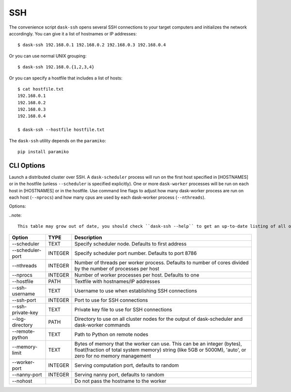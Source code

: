 SSH
===

The convenience script ``dask-ssh`` opens several SSH connections to your
target computers and initializes the network accordingly. You can
give it a list of hostnames or IP addresses::

   $ dask-ssh 192.168.0.1 192.168.0.2 192.168.0.3 192.168.0.4

Or you can use normal UNIX grouping::

   $ dask-ssh 192.168.0.{1,2,3,4}

Or you can specify a hostfile that includes a list of hosts::

   $ cat hostfile.txt
   192.168.0.1
   192.168.0.2
   192.168.0.3
   192.168.0.4

   $ dask-ssh --hostfile hostfile.txt

The ``dask-ssh`` utility depends on the ``paramiko``::

    pip install paramiko


CLI Options
----------- 

Launch a distributed cluster over SSH. A ``dask-scheduler`` process will run
on the first host specified in [HOSTNAMES] or in the hostfile (unless
``--scheduler`` is specified explicitly). One or more ``dask-worker`` processes
will be run on each host in [HOSTNAMES] or in the hostfile. Use command line
flags to adjust how many dask-worker process are run on each host
(``--nprocs``) and how many cpus are used by each dask-worker process
(``--nthreads``).

Options:

..note:: 

   This table may grow out of date, you should check ``dask-ssh --help`` to get an up-to-date listing of all options.

+--------------------+---------+----------------------------------------------------------------------------------------------------------------+
| Option             | TYPE    | Description                                                                                                    |
+====================+=========+================================================================================================================+
| --scheduler        | TEXT    | Specify scheduler node.  Defaults to first address                                                             |
+--------------------+---------+----------------------------------------------------------------------------------------------------------------+
| --scheduler-port   | INTEGER | Specify scheduler port number.  Defaults to port 8786                                                          |
+--------------------+---------+----------------------------------------------------------------------------------------------------------------+
| --nthreads         | INTEGER | Number of threads per worker process. Defaults to number of cores divided by the number of processes per host  |
+--------------------+---------+----------------------------------------------------------------------------------------------------------------+
| --nprocs           | INTEGER | Number of worker processes per host. Defaults to one                                                           |
+--------------------+---------+----------------------------------------------------------------------------------------------------------------+
| --hostfile         | PATH    | Textfile with hostnames/IP addresses                                                                           |
+--------------------+---------+----------------------------------------------------------------------------------------------------------------+
| --ssh-username     | TEXT    | Username to use when establishing SSH connections                                                              |
+--------------------+---------+----------------------------------------------------------------------------------------------------------------+
| --ssh-port         | INTEGER | Port to use for SSH connections                                                                                |
+--------------------+---------+----------------------------------------------------------------------------------------------------------------+
| --ssh-private-key  | TEXT    | Private key file to use for SSH connections                                                                    |
+--------------------+---------+----------------------------------------------------------------------------------------------------------------+
| --log-directory    | PATH    | Directory to use on all cluster nodes for the output of dask-scheduler and dask-worker commands                |
+--------------------+---------+----------------------------------------------------------------------------------------------------------------+
| --remote-python    | TEXT    | Path to Python on remote nodes                                                                                 |
+--------------------+---------+----------------------------------------------------------------------------------------------------------------+
| --memory-limit     | TEXT    | Bytes of memory that the worker can use. This can be an integer (bytes), float(fraction of total system memory)|
|                    |         | string (like 5GB or 5000M), 'auto', or zero for no memory management                                           |
+--------------------+---------+----------------------------------------------------------------------------------------------------------------+
| --worker-port      | INTEGER | Serving computation port, defaults to random                                                                   |
+--------------------+---------+----------------------------------------------------------------------------------------------------------------+
| --nanny-port       | INTEGER | Serving nanny port, defaults to random                                                                         |
+--------------------+---------+----------------------------------------------------------------------------------------------------------------+
| --nohost           |         | Do not pass the hostname to the worker                                                                         |
+--------------------+---------+----------------------------------------------------------------------------------------------------------------+
